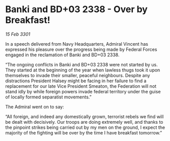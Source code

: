 * Banki and BD+03 2338 - Over by Breakfast!

/15 Feb 3301/

In a speech delivered from Navy Headquarters, Admiral Vincent has expressed his pleasure over the progress being made by Federal Forces engaged in the reclamation of Banki and BD+03 2338. 

“The ongoing conflicts in Banki and BD+03 2338 were not started by us. They started at the beginning of the year when lawless thugs took it upon themselves to invade their smaller, peaceful neighbours. Despite any distractions President Halsey might be facing in her failure to find a replacement for our late Vice President Smeaton, the Federation will not stand idly by while foreign powers invade federal territory under the guise of locally formed separatist movements.” 

The Admiral went on to say: 

“All foreign, and indeed any domestically grown, terrorist rebels we find will be dealt with decisively. Our troops are doing extremely well, and thanks to the pinpoint strikes being carried out by my men on the ground, I expect the majority of the fighting will be over by the time I have breakfast tomorrow.”